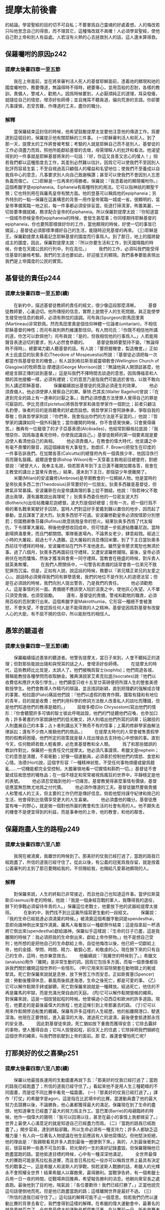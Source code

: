 * 提摩太前後書
的結論。學習聖經的目的切不可自私；不要單爲自己靈魂的好處着想。人的悔改若只叫他思念自己的得救，而不理其它，這種悔改就不眞確！人必須學習聖經，使他自己對上帝和別人有益處。人若沒有火熱的心去拯救別人的話，這人還未算得救。 
** 保羅囑咐的原因p242
*** 提摩太後書四章一至五節
　　我在上帝面前，並在將來審判活人死人的基督耶穌面前，憑着祂的顯現和祂的國度囑咐你，務要傳道，無論得時不得時，總要專心，並用百般的忍耐，各樣的教訓，責備人，警戒人，勸勉人。因爲時候要到，人必厭煩純正的道理，耳朶發癢，就隨從自己的情慾，增添好些師傅；並且掩耳不聽眞道，偏向荒渺的言語。你卻要凡事謹愼，忍受苦難，作傳道的工夫，盡你的職分。
*** 解釋
　　當保羅結束這封信的時候，他希望鼓勵提摩太並要他注意他的傳道工作。爲要達到這個目的，保羅提示他有關耶穌的三件事。
(一)耶穌審判活人和死人。到了那一天，提摩太的工作將會被考驗；考驗的人就是耶穌自己而不是別人。基督徒的工作必須盡力而爲，照他所能獻給基督的去做，毋需理睬人的批評和看法。他渴望得到的一件事就是耶穌基督將來的一句話：『好，你這又良善又忠心的僕人！」倘若我們都以這種態度去工作，其差別必然難以估計。因爲它可以使我們不至因別人批評而容易生氣；不至自視過高只顧個人的權益和名望地位；使我們不至養成以自我爲中心的意念，凡事要求別人向自己致謝稱讚；甚至可以使我們不會因別人忘恩負義而傷亡。
(二)耶穌是一位再來的得勝者。保羅說：『我憑着祂的顯現囑咐你。』這個希臘字是epiphaneia。Eiphaneia有兩種特別的用法。它可以指神祇的顯聖干預；它也特別用在與羅馬皇帝有關方面。他的登基可以稱爲他的epiphaneia；另外特別的一點---保羅在這裏構思的背景---用作皇帝駕臨一城或一省。很顯明的，當皇帝準備駕臨一地之前，每一件事都必須安排妥當。街道打掃淸潔，佈置美麗，一切皆要準備就緒，務求配合皇帝的Epiphaneia。所以保羅對提摩太說：『你知道當一個城市恭候皇帝的epiphaneia的時候，會發生甚麼事；你同樣期待耶穌基督的epiphaneia，你也要照那樣做好你的工作，當他顯現的時候，好使一切的事皆已備妥。」基督徒必須那樣準備好自己的生活，能隨時迎見基督的再來。
(三)耶穌是王。保羅勸提摩太藉着記念耶穌基督的國度而行事爲人。到了那日，地上的國將變成主的國度，因此，保羅對提摩太說：『所以你要生活和工作，到天國降臨的時候，你會在天國公民的行列中，列在高位。』
　　我們的工作，必須叫我們能受得住基督的嚴格考驗。我們的生活也要如此，好迎接王的顯現。我們事奉要能表現出我們是上帝國度的公民的實質。
** 基督徒的責任p244
*** 提摩太後書四章一至五節(續)
　　在新約中，描述基督徒教師的責任的經文，很少像這段那麼淸晰。
　　基督徒教師要，心裏迫切。他所傳授的信息，實際上是關乎人的生死問題。眞正能使學生接受他信息的敎師，必須有熱忱的語調。司布眞(Spurgeon)對馬田里奧(Martineau)非常欽佩。然而馬田里奧是個信仰神體一位論者(unitarian)，不相信耶穌基督的神性；而司布眞則熱烈維護那信仰。有人問司氏：『你既不相信他所講的道，你怎可以欽佩他?』司布眞說：『是的，但我相信他的行事爲人。」人若能用聲音表達迫切的要求，別人必然會恭聽的。
　　基督徒敎師要堅持不變。『無論得時不得時』，總要竭力勸人聽基督的話。有人說：『要把握機會，製造機會。』正如木士庇底亞的狄奧多尼(Theodore of Mospeuestia)所說：『基督徒必須把每一次都當作爲基督發言的機會。』有人談到格拉斯哥威靈頓敎會(Wellington Church of Glasgow)的牧師喬治·摩禮遜(George Morrison)說：『無論他與人開頭談甚麼，他總是言歸正傳的談到基督。』這是叫我們不擇時間去談道的意思。因爲傳福音和人類的其他接觸一樣，必須有禮貌；它的意思乃是指我們可能過於害怕，以致不敢向別人講述耶穌基督。 
　　保羅繼續說出基督徒的見證必須産生的效果。
　　他必須責備人。他必須使罪人覺察自己的罪。華特.巴其亥(Walter Bagehot)曾說：『在達到完全的路上有一連串的討厭之事。』我們必須想盡方法使罪人覺得自己的罪是可厭惡的。伊比克德(Epictetus)將僞哲學家和眞哲學家作一個對比；前者只顧沽名釣譽，後者的目的是爲聽衆的好處而設想。僞哲學家只會阿諛奉承，爭取自我的尊敬；但眞哲學家則說：『你們來，我會指出你們的方法是不妥當的。』他說：『哲學家的講課如同一個外科醫生；當你離開的時候，你不會感覺快樂，只會覺得痛苦。』雅典有一位寵壞了的才子亞基表德(Alcibiades)，他經常對蘇格拉底說：『我憎惡你，因爲每逢看見你時，你使我認識自己。』基督徒敎師的第一個要素就是要迫使人看清他自己的眞相。
　　他必須責備人。在教會的偉大時代，他宣講之中有毫不畏懼的聲音，因這個緣故有大事發生。勃朗(E. F. Brown)把發生在印度的一件事告訴我們。在加爾各答(Calcutta)的總督府內有一個貴族少年，他因淫佚行爲而聲名狠藉。威爾遜會督(Bishop Wilson)有一天穿着主敎袍前往總督府，對總督說：『總督大人，我奉主名說，倘若那靑年到下主日還不離開加爾各答，我會在主教堂的講台上當衆斥責他。』結果，還未到下主日，那個惡少年便離開了。
　　米蘭(Milan)的安波羅修(Ambrose)是早期教會的一位顯赫人物。他是當時的皇帝狄奥多西二世(Theodosius)非常要好的一位朋友。狄奧多西雖是基督徒，但脾氣非常暴躁。安波羅斯在向皇帝講眞理的事上從不猶疑。他說：『倘若神父不敢道出眞理，還有誰敢說出眞理呢？』狄奧多西委任他的一位密友波大烈(Botherich)出任帖撒羅尼迦總督。波大烈是個好總督；但有一次，把一個行爲不檢的著名戰車駕駛好手囚禁。當時人們對這好手愛戴到難以置信的地步，因而起了暴動，並且謀害了波大烈。狄奧多西怒不可遏。安波羅修勸皇帝必須按情節分別懲罰；但國務卿魯芬羅(Rufinus)故意挑撥皇帝的怒火。結果狄奥多西爲了代友報仇，下令揮軍大屠殺。稍後他便想收回成命，但可惜遲一步抵達帖撒羅尼迦。當時劇場擠滿羣衆，而且門都關閉。軍隊衝進場內，不論男女老少，肆意殺戮。經過三小時的大屠殺，超過七千人遇難。這大屠殺的消息傳回米蘭，到了下主日當狄奧多西前往守禮拜的時候，安波羅修站在門外不准他進去。雖然皇帝懇求寬恕也無濟於事。過了八個月，狄奧多西再圖前往守禮拜，又遭安波羅修攔阻。最後，皇帝必須俯伏在地而懺悔，然後才獲准與會衆一同守禮拜。當教會在極盛的時候，對斥責人就英勇無懼。
　　在我們人際關係中，一句警告和責備的話常會救一位弟兄不致犯罪而沉淪。但是，正如有人說，說這話的時候，務要以『弟兄矯正弟兄的友愛之心』。說話時必須覺得我們同有罪孽感覺，我們的地位不是作別人的道德法官；但是在必須說的時候，我們向別人提出警告，乃是我們的責任。
　　他必須勸勉人。這是事情的另一面。責備絕不應該使人陷於沮喪之中，使他灰心失望。人不單只須受責備，也須受鼓勵。
　　還有，基督徒的責備，警戒和勸勉的職責，必須用百般的忍耐實行出來。這個希臘字是Makrothumia，它形容一種絕不會被激怒，不會失望，不會認爲任何人是不能得救的人之精神。基督徒因爲對基督有改變人心的大能，有不屈不撓的信仰，所以能耐性的相信人。 
** 愚笨的聽道者
*** 提摩太後書四章一至五節(續)
　　保羅繼續描述愚笨的聽道者。他警告提摩太，當日子來到，人會不聽純正的道理；但對那些能說出隨和與悅耳的話之人，會增添好些師傅。
　　在提摩太的時代，這些教師比比皆是，太誤人了。他們被稱爲智士(sophits)；他們周遊各城，聲稱能教授各種學問而收取酬金。雅典演說家艾素克拉底(Isocrates)說『他們以收費低和應許大吸引學生。』他們願意只收十五至廿英磅便把所謂人生的整套美德敎授學生。他們會教導人作精巧的辯論，並且措詞新穎，直到把理虧的强解成合理的事實。柏拉圖(Plato)痛詆他們說：『他們以虛假的敎育作餌，獵取有錢和有地位的青年，目的就是收費；他們利用科學的修詞方法敎人改善私人的談吐而賺錢，但是他們知道他們的教導是錯的。」
　　屈梭多模(Dio Chrysostom)寫出他們的情形：『你會聽聞許多可憐的智士彼此呼喝詆毀，他們的門徒聽他們召喚，也參加口角；許多著書的作家朗誦他們的低劣散文，詩人則唱出他們所寫的詞章；玩雜技的人則盡展自己的本事；占卜者則講出天下無奇不有的怪事；上萬的修辭學家曲解法律訴訟；還有不少商人推銷他們的商品。』
　　在提摩太時代的人常會被售賣假學問的假教師困擾。他們所定的政策就是替人找出理由去支持他心中想做的事。直到今天，任何敎師若敎人輕看罪，必危害基督教和全人類。
　　爲了和那些錯誤的教訓作對比，保羅把一些責任交代提摩太。他必須凡事謹慎，希臘文是nephein；它的意思是淸醒，不易衝動；好像一個運動員，必須善於控制他們的情慾、食慾和心情。浩德(Hort)說，這個字形容『一種精神狀態，不受任何事物煩擾或變爲錯亂......一切機能都完全受控制，大膽審愼地看一切實情和斟酌一切。』基督徒不會變成狂痴思想的犧牲品；在一個不穩定和常常被視爲瘋狂的世界中，平靜穩定是他的表號。
　　他必須忍受臨到他的一切痛苦。基督教覺得甚麼事情有價値，基督徒應當無怨無尤地爲之付代價。
　　他必須作傳道的工夫。基督徒雖然要做責備人和警戒人的工夫，但主要的工作仍然是傳好信息。倘若他堅持謹守紀律和捨己的生活，他會得到比低價享受更大的人生喜樂。
　　他必須盡他的職分。基督徒應當有唯一的野心，就是做一個對他所屬的教會和生活的社會有用的人。他不願失去的機會不是便宜得到的利益，而是事奉他的上帝，他的教會，和他的鄰舍。 

** 保羅跑盡人生的路程p249
*** 提摩太後書四章六至八節
　　我現在被澆奠，我離世的時候到了。那美好的仗我已經打過了，當跑的路我已經跑盡了，所信的道我已經守住了。從此以後，有公義的冠冕爲我存留，就是按着公義審判的主到了那日要賜給我的，不但賜給我，也賜給凡愛慕祂顯現的人。
*** 解釋
　　對保羅來說，人生的終點已非常接近，而且他自己也知道這件事。當伊拉斯莫斯(Erasmus)年老的時候，他說：『我是一個身經百戰的軍人，我賺得我的退役，餘下的爭戰必須留待年靑的人。」保羅這位老戰士，他要放下他的武器給提摩太接班。
　　在新約中，我們找不到比這裏所描寫更生動的一段經文。
　　保羅說：『我的生命已經抵達必須澆奠的時候。」被澆奠這個希臘字動詞是spendesthai，意即向諸神倒出來當作澆奠。羅馬人每餐皆以一種獻祭作結束；這是指拿起一杯酒將它倒出來(spendesthai)獻給諸神。保羅似乎這樣說：『生命的日子已盡，這是我離開的時候了：我必須把我的生命倒出來，獻給上帝作祭物。」他不是想自己受刑；他所想的是把他自己的生命獻給上帝。自從他悔改以後，他已把一切獻給上帝，他的金錢、學問、時間、精力、敏銳心思，和敬虔的心。現在餘下來的只有自己的生命，這時，他亦樂意捨去。
　　他繼續說：『我離世的時候到了。』希臘文(analusis)用作『離開」是非常生動的詞。因爲它包括多方面，而每一個景像都告訴我們關於離開這個世界的一些情形。
(甲)它用來形容除開套在動物頸上的軛或犂具。死亡對保羅來說就是息勞，放下勞苦工作而安息。正如斯賓塞(Spencer)說：勞動後獲得休息，暴風雨後抵達海港，生命之後死亡，都是可愛的事。 (乙)它可以解作鬆開手銬或腳鐐。死亡對保羅來說就是一種釋放。經過死亡，他住的不再是羅馬的牢獄，而是充滿光榮自由的天庭。
(丙)它可以解作鬆開營帳的繩索。對保羅來說，這是一個拔營起程的時候。他曾橫過小亞西亞和歐洲的許多道路。現在，他要走的是最後最偉大的旅程；他走這條引到上帝那裏去的路。
(丁)它可以用來作鬆開停泊船隻的纜繩。保羅有許多這樣的人生經歷。他的船離開港口，駛進深海。他現在正要啓航，進入最深的大海，渡過死亡的波濤，最後便會抵達那永恆的安全港。
　　因此對基督徒來說，死亡猶如放下重擔而獲得安息；它除去覊絆的事物，使人獲得自由；它叫人拔營起程，前往天上的住處；它除掉把我們捆綁在這個世界的繩索，叫我們啓航駛到上帝的面前。那 麼，誰還會懼怕死亡呢? 

** 打那美好的仗之喜樂p251
*** 提摩太後書四章六至八節(續)
　　保羅以他最擅長運用的生動圖畫再說下去：「那美好的仗我已經打過了；當跑的路我已經跑盡了；所信的道我已經守住了。」看起來他不是用人生三種範疇的不同圖畫，而是從不同比賽中看見一幅圖畫。
(一)『那美好的仗我已經打過了。」譯作『打仗」的希臘字是agon，這是指在比武場中的比賽。當運動員盡了他的最大努力去競賽以後，不論勝負，他心裏都獲得最大的滿足。保羅現在到了生命的盡頭，他知道畢生已經盡了最大的努力爲主作工。當巴栗(Barrie)的母親臨終的時候，他作一個偉大的聲明：『我可以回溯以往，甚至在最小的事情上我都做妥了。』世界上最使人心滿意足的就是知道自己已經盡力而爲。
(二)『當跑的路我已經跑盡了。」開步容易，達到終點卻難。所以生命必須有一種支持力；許多人都缺乏這種力量！有人向一位著名人物提議在他生前應該有人替他寫傳記。但他堅決拒絕，他的理由是：『我親眼看見許多人跑到最後一圈便倒下來。」眞的，人到最後衝刺之前，很容易幹一些愚不可及的事，把光榮的一生的美好記錄盡毀。但保羅聲稱他已跑盡當跑的路。當他抵達目標的時候，心中有一種深深地滿足。
　　全世界最偉大的賽跑可能是馬拉松長途賽，而且昔日馬拉松一役亦可以稱爲世界上最具有決定性的戰事之一。這是希臘人和波斯人的爭戰，倘若波斯人戰勝的話，希臘人的光輝永不會照耀全世界！結果希臘人以寡敵衆，贏得勝利。當戰爭告終，有一個希臘士兵用一日一夜的時間，從戰場奔回雅典，希望報告勝利的消息。他朝向衆官長之處直跑。最後他到了目的地，喘氣說：『各位要歡欣！我們已經打勝了。」正當他說完這句話便倒地而死。但是他已跑盡當跑的路；這樣離開世界是最好不過。
(三)『所信的道我已經守住了。』這句話的解釋可能不止一個意思。倘若我們仍然以運動比賽的背景去看它，我們會得到這樣的解釋。在希臘的偉大運動會中，最著名的就是奧林匹克了。全世界最偉大的運動員都齊集這裏。在比賽前一日，所有參賽者都必須向諸神作嚴謹的宣誓，表示他們已經受超過十個月時間的訓練，並且不會用任何狡詐的手段去取勝。保羅可能這樣說：『我已經守住這些規則，我已依照章則完成了競賽。』人若知道畢生沒有破壞生命競賽所定的榮譽規則，便會死得安樂。
　　但這句話可能還有別的意思。它也是生意上的術語。希臘人常常會說：『我已遵守了合約，我已忠誠履行我的承擔。』倘若保羅按這種方式說的話，他的意思就是說他已經獻身事奉基督，守住對基 督的承諾，而且他從來沒有令他的主失望。此外，它可能有一個意思解作：『我已經守住了我的信仰，我從來沒有失去我的信心和盼望。』照這句話的解釋，保羅就是說他不論甘苦，不論是自由或受囚，不論在海上或陸地遇到任何危險，甚至現在正面對死亡，他從沒有失去對耶穌基督的信靠。
　　保羅繼續說，那冠冕將會爲他存留。在競賽中，最大的獎品就是一個用月桂花編織成的花冠，得勝者獲得這個花冠作加冕。運動員都渴望獲得最大的榮譽。但這個花冠只能存留數天便凋謝了，保羅 知道爲他存留的冠冕是永遠不會枯萎的。
　　這時，保羅從人的看法轉到上帝的判斷。他知道在很短暫的時間內，他便會站在羅馬皇帝的審判台前，而他的受審只會有一個結果。他明白尼祿王的判詞是甚麼；但他亦同時明白上帝的判詞是甚麼。一個虔誠奉獻給基督的生命，對人的判詞會置之不理的。他們即使將他定罪，他也不必理會，他只要能聽他的主說：『好，你這忠心良善的僕人。』他便會心滿意足了。
　　保羅仍有一句要說的話，這個冠冕不單爲他存留，也爲凡期盼這位君王來臨之人。他好似對年靑的提摩太說：『提摩太阿！我的生命已將結束，但我知道我必會獲得我的報酬。倘若你跟從我的腳蹤，到你的終了，你也會得着同樣的信心和同樣的喜樂。』保羅所得的喜樂也是爲那些能打那美好的仗，跑當跑的路，並守住信仰的人存留的。 

